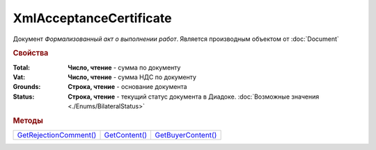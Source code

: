 XmlAcceptanceCertificate
========================

Документ *Формализованный акт о выполнении работ*.
Является производным объектом от :doc:`Document`


.. rubric:: Свойства

:Total:
  **Число, чтение** - cумма по документу

:Vat:
  **Число, чтение** - cумма НДС по документу

:Grounds:
  **Строка, чтение** - основание документа

:Status:
  **Строка, чтение** - текущий статус документа в Диадоке. :doc:`Возможные значения <./Enums/BilateralStatus>`


.. rubric:: Методы

+-------------------------------------------------+----------------------------------------+---------------------------------------------+
| |XmlAcceptanceCertificate-GetRejectionComment|_ | |XmlAcceptanceCertificate-GetContent|_ | |XmlAcceptanceCertificate-GetBuyerContent|_ |
+-------------------------------------------------+----------------------------------------+---------------------------------------------+

.. |XmlAcceptanceCertificate-GetRejectionComment| replace:: GetRejectionComment()
.. |XmlAcceptanceCertificate-GetContent| replace:: GetContent()
.. |XmlAcceptanceCertificate-GetBuyerContent| replace:: GetBuyerContent()


.. _XmlAcceptanceCertificate-GetRejectionComment:
.. method:: XmlAcceptanceCertificate.GetRejectionComment()

  Возвращает строку с комментарием, добавленным при отказе в подписи

  .. deprecated:: 5.20.3
    Используйте :meth:`Document.GetAnyComment` с типом ``SignatureRejectionComment``



.. _XmlAcceptanceCertificate-GetContent:
.. method:: XmlAcceptanceCertificate.GetContent()

  Возвращает :doc:`представление контента титула продавца <AcceptanceCertificateSellerContent>` документа

  .. deprecated:: 5.27.0
    Используйте :meth:`Document.GetDynamicContent`



.. _XmlAcceptanceCertificate-GetBuyerContent:
.. method:: XmlAcceptanceCertificate.GetBuyerContent()

  Возвращает :doc:`представление контента титула покупателя <AcceptanceCertificateBuyerContent>` документа

  .. deprecated:: 5.27.0
    Используйте :meth:`Document.GetDynamicContent`

